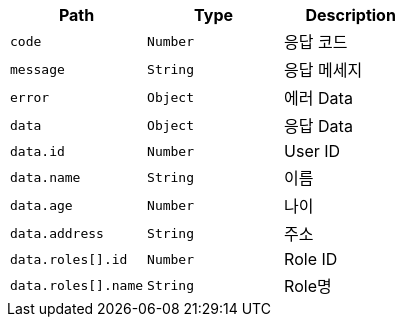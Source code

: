 |===
|Path|Type|Description

|`+code+`
|`+Number+`
|응답 코드

|`+message+`
|`+String+`
|응답 메세지

|`+error+`
|`+Object+`
|에러 Data

|`+data+`
|`+Object+`
|응답 Data

|`+data.id+`
|`+Number+`
|User ID

|`+data.name+`
|`+String+`
|이름

|`+data.age+`
|`+Number+`
|나이

|`+data.address+`
|`+String+`
|주소

|`+data.roles[].id+`
|`+Number+`
|Role ID

|`+data.roles[].name+`
|`+String+`
|Role명

|===